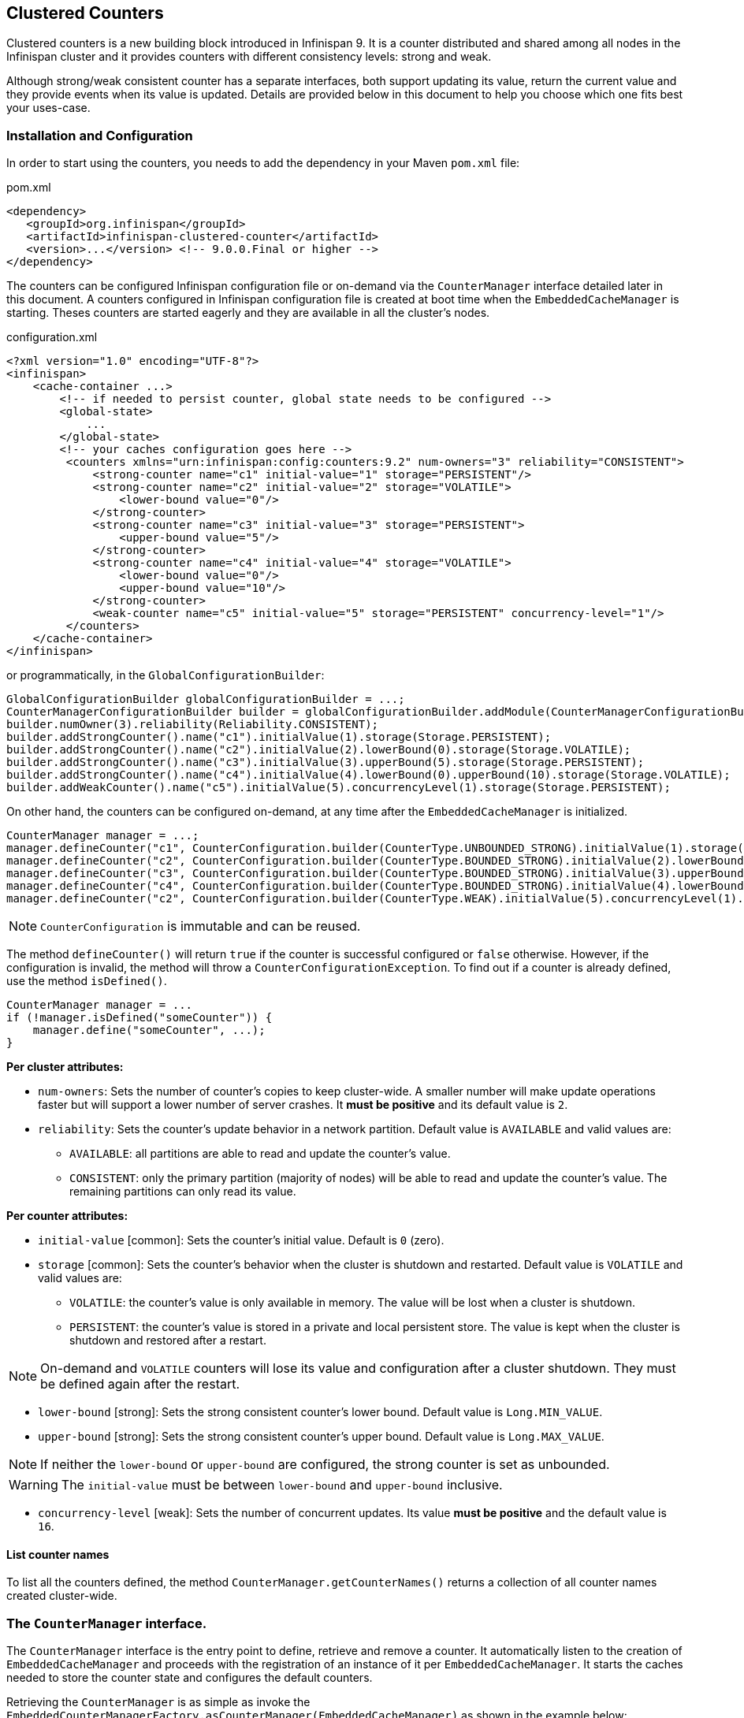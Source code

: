 == Clustered Counters

Clustered counters is a new building block introduced in Infinispan 9.
It is a counter distributed and shared among all nodes in the Infinispan cluster and it provides counters with
different consistency levels: strong and weak.

Although strong/weak consistent counter has a separate interfaces, both support updating its value,
return the current value and they provide events when its value is updated.
Details are provided below in this document to help you choose which one fits best your uses-case.

=== Installation and Configuration

In order to start using the counters, you needs to add the dependency in your Maven `pom.xml` file:

.pom.xml
[source,xml]
----
<dependency>
   <groupId>org.infinispan</groupId>
   <artifactId>infinispan-clustered-counter</artifactId>
   <version>...</version> <!-- 9.0.0.Final or higher -->
</dependency>
----

The counters can be configured Infinispan configuration file or on-demand via the `CounterManager` interface detailed
later in this document.
A counters configured in Infinispan configuration file is created at boot time when the `EmbeddedCacheManager` is starting.
Theses counters are started eagerly and they are available in all the cluster's nodes.

.configuration.xml
[source,xml]
----
<?xml version="1.0" encoding="UTF-8"?>
<infinispan>
    <cache-container ...>
        <!-- if needed to persist counter, global state needs to be configured -->
        <global-state>
            ...
        </global-state>
        <!-- your caches configuration goes here -->
         <counters xmlns="urn:infinispan:config:counters:9.2" num-owners="3" reliability="CONSISTENT">
             <strong-counter name="c1" initial-value="1" storage="PERSISTENT"/>
             <strong-counter name="c2" initial-value="2" storage="VOLATILE">
                 <lower-bound value="0"/>
             </strong-counter>
             <strong-counter name="c3" initial-value="3" storage="PERSISTENT">
                 <upper-bound value="5"/>
             </strong-counter>
             <strong-counter name="c4" initial-value="4" storage="VOLATILE">
                 <lower-bound value="0"/>
                 <upper-bound value="10"/>
             </strong-counter>
             <weak-counter name="c5" initial-value="5" storage="PERSISTENT" concurrency-level="1"/>
         </counters>
    </cache-container>
</infinispan>
----

or programmatically, in the `GlobalConfigurationBuilder`:

[source,java]
----
GlobalConfigurationBuilder globalConfigurationBuilder = ...;
CounterManagerConfigurationBuilder builder = globalConfigurationBuilder.addModule(CounterManagerConfigurationBuilder.class);
builder.numOwner(3).reliability(Reliability.CONSISTENT);
builder.addStrongCounter().name("c1").initialValue(1).storage(Storage.PERSISTENT);
builder.addStrongCounter().name("c2").initialValue(2).lowerBound(0).storage(Storage.VOLATILE);
builder.addStrongCounter().name("c3").initialValue(3).upperBound(5).storage(Storage.PERSISTENT);
builder.addStrongCounter().name("c4").initialValue(4).lowerBound(0).upperBound(10).storage(Storage.VOLATILE);
builder.addWeakCounter().name("c5").initialValue(5).concurrencyLevel(1).storage(Storage.PERSISTENT);
----

On other hand, the counters can be configured on-demand, at any time after the `EmbeddedCacheManager` is initialized.

[source,java]
----
CounterManager manager = ...;
manager.defineCounter("c1", CounterConfiguration.builder(CounterType.UNBOUNDED_STRONG).initialValue(1).storage(Storage.PERSISTENT)build());
manager.defineCounter("c2", CounterConfiguration.builder(CounterType.BOUNDED_STRONG).initialValue(2).lowerBound(0).storage(Storage.VOLATILE).build());
manager.defineCounter("c3", CounterConfiguration.builder(CounterType.BOUNDED_STRONG).initialValue(3).upperBound(5).storage(Storage.PERSISTENT).build());
manager.defineCounter("c4", CounterConfiguration.builder(CounterType.BOUNDED_STRONG).initialValue(4).lowerBound(0).upperBound(10).storage(Storage.VOLATILE).build());
manager.defineCounter("c2", CounterConfiguration.builder(CounterType.WEAK).initialValue(5).concurrencyLevel(1).storage(Storage.PERSISTENT).build());
----

NOTE: `CounterConfiguration` is immutable and can be reused.

The method `defineCounter()` will return `true` if the counter is successful configured or `false` otherwise.
However, if the configuration is invalid, the method will throw a `CounterConfigurationException`.
To find out if a counter is already defined, use the method `isDefined()`.

[source,java]
----
CounterManager manager = ...
if (!manager.isDefined("someCounter")) {
    manager.define("someCounter", ...);
}
----

*Per cluster attributes:*

* `num-owners`: Sets the number of counter's copies to keep cluster-wide.
A smaller number will make update operations faster but will support a lower number of server crashes.
It *must be positive* and its default value is `2`.

* `reliability`: Sets the counter's update behavior in a network partition.
Default value is `AVAILABLE` and valid values are:

** `AVAILABLE`: all partitions are able to read and update the counter's value.
** `CONSISTENT`: only the primary partition (majority of nodes) will be able to read and update the counter's value.
The remaining partitions can only read its value.

*Per counter attributes:*

* `initial-value` [common]: Sets the counter's initial value.
Default is `0` (zero).

* `storage` [common]: Sets the counter's behavior when the cluster is shutdown and restarted.
Default value is ``VOLATILE`` and valid values are:
** `VOLATILE`: the counter's value is only available in memory.
The value will be lost when a cluster is shutdown.
** `PERSISTENT`: the counter's value is stored in a private and local persistent store.
The value is kept when the cluster is shutdown and restored after a restart.

NOTE: On-demand and `VOLATILE` counters will lose its value and configuration after a cluster shutdown.
They must be defined again after the restart.

* `lower-bound` [strong]: Sets the strong consistent counter's lower bound.
Default value is `Long.MIN_VALUE`.

* `upper-bound` [strong]: Sets the strong consistent counter's upper bound.
Default value is `Long.MAX_VALUE`.

NOTE: If neither the `lower-bound` or `upper-bound` are configured, the strong counter is set as unbounded.

WARNING: The `initial-value` must be between `lower-bound` and `upper-bound` inclusive.

* `concurrency-level` [weak]: Sets the number of concurrent updates.
Its value *must be positive* and the default value is `16`.

==== List counter names

To list all the counters defined, the method `CounterManager.getCounterNames()` returns a collection of all counter
names created cluster-wide.

=== The `CounterManager` interface.

The `CounterManager` interface is the entry point to define, retrieve and remove a counter.
It automatically listen to the creation of `EmbeddedCacheManager` and proceeds with the registration  of an
instance of it per `EmbeddedCacheManager`.
It starts the caches needed to store the counter state and configures the default counters.

Retrieving the `CounterManager` is as simple as invoke the
`EmbeddedCounterManagerFactory.asCounterManager(EmbeddedCacheManager)`
as shown in the example below:

[source,java]
----
// create or obtain your EmbeddedCacheManager
EmbeddedCacheManager manager = ...;

// retrieve the CounterManager
CounterManager counterManager = EmbeddedCounterManagerFactory.asCounterManager(manager);
----

==== Remove a counter via CounterManager

WARNING: use with caution.

There is a difference between remove a counter via the `Strong/WeakCounter` interfaces and the `CounterManager`.
The `CounterManager.remove(String)` removes the counter value from the cluster and removes all the listeners registered
in the counter in the local counter instance.
In addition, the counter instance is no longer reusable and it may return an invalid results.

On the other side, the `Strong/WeakCounter` removal only removes the counter value.
The instance can still be reused and the listeners still works.

NOTE: The counter is re-created if it is accessed after a removal.

=== The Counter

A counter can be strong (`StrongCounter`) or weakly consistent (``WeakCounter``) and both is identified by a name.
They have a specific interface but they share some logic, namely, both of them are asynchronous
( a `CompletableFuture` is returned by each operation), provide an update event and can be reset to its initial value.

If you don't want to use the async API, it is possible to return a synchronous counter via `sync()` method.
The API is the same but without the `CompletableFuture` return value.

The following methods are common to both interfaces:

[source,java]
----
String getName();
CompletableFuture<Long> getValue();
CompletableFuture<Void> reset();
<T extends CounterListener> Handle<T> addListener(T listener);
CounterConfiguration getConfiguration();
CompletableFuture<Void> remove();
SyncStrongCounter sync(); //SyncWeakCounter for WeakCounter
----

* `getName()` returns the counter name (identifier).
* `getValue()` returns the current counter's value.
* `reset()` allows to reset the counter's value to its initial value.
* `addListener()` register a listener to receive update events.
More details about it in the <<_notifications_and_events,Notification section>>.
* `getConfiguration()` returns the configuration used by the counter.
* `remove()` removes the counter value from the cluster. The instance can still be used and the listeners are kept.
* `sync()` creates a synchronous counter.

NOTE: The counter is re-created if it is accessed after a removal.


==== The `StrongCounter` interface: when the consistency or bounds matters.

The strong counter provides uses a single key stored in Infinispan cache to provide the consistency needed.
All the updates are performed under the key lock to updates its values.
On other hand, the reads don't acquire any locks and reads the current value.
Also, with this scheme, it allows to bound the counter value and provide atomic operations like compare-and-set/swap.

A `StrongCounter` can be retrieved from the `CounterManager` by using the `getStrongCounter()` method.
As an example:

[source,java]
----
CounterManager counterManager = ...
StrongCounter aCounter = counterManager.getStrongCounter("my-counter);
----

WARNING: Since every operation will hit a single key, the `StrongCounter` has a higher contention rate.

The `StrongCounter` interface adds the following method:

[source,java]
----
default CompletableFuture<Long> incrementAndGet() {
   return addAndGet(1L);
}

default CompletableFuture<Long> decrementAndGet() {
   return addAndGet(-1L);
}

CompletableFuture<Long> addAndGet(long delta);

CompletableFuture<Boolean> compareAndSet(long expect, long update);

CompletableFuture<Long> compareAndSwap(long expect, long update);
----

* `incrementAndGet()` increments the counter by one and returns the new value.
* `decrementAndGet()` decrements the counter by one and returns the new value.
* `addAndGet()` adds a delta to the counter's value and returns the new value.
* `compareAndSet()` and `compareAndSwap()` atomically set the counter's value if the current value is the expected.

NOTE: A operation is considered completed when the ``CompletableFuture`` is completed.

NOTE: The difference between compare-and-set and compare-and-swap is that the former returns true if the operation succeeds
while the later returns the previous value.
The compare-and-swap is successful if the return value is the same as the expected.

===== Bounded `StrongCounter`

When bounded, all the update method above will throw a ``CounterOutOfBoundsException`` when they reached the
lower or upper bound.
The exception has the following methods to check which side bound has been reached:

[source,java]
----
public boolean isUpperBoundReached();
public boolean isLowerBoundReached();
----

===== Uses cases

The strong counter fits better in the following uses cases:

* When counter's value is needed after each update (example, cluster-wise ids generator or sequences)
* When a bounded counter is needed (example, rate limiter)

===== Usage Examples

[source,java]
----
StrongCounter counter = counterManager.getStrongCounter("unbounded_coutner");

// incrementing the counter
System.out.println("new value is " + counter.incrementAndGet().get());

// decrement the counter's value by 100 using the functional API
counter.addAndGet(-100).thenApply(v -> {
   System.out.println("new value is " + v);
   return null;
}).get

// alternative, you can do some work while the counter is updated
CompletableFuture<Long> f = counter.addAndGet(10);
// ... do some work ...
System.out.println("new value is " + f.get());

// and then, check the current value
System.out.println("current value is " + counter.getValue().get());

// finally, reset to initial value
counter.reset().get();
System.out.println("current value is " + counter.getValue().get());

// or set to a new value if zero
System.out.println("compare and set succeeded? " + counter.compareAndSet(0, 1));
----

And below, there is another example using a bounded counter:

[source,java]
----
StrongCounter counter = counterManager.getStrongCounter("bounded_counter");

// incrementing the counter
try {
    System.out.println("new value is " + counter.addAndGet(100).get());
} catch (ExecutionException e) {
    Throwable cause = e.getCause();
    if (cause instanceof CounterOutOfBoundsException) {
       if (((CounterOutOfBoundsException) cause).isUpperBoundReached()) {
          System.out.println("ops, upper bound reached.");
       } else if (((CounterOutOfBoundsException) cause).isLowerBoundReached()) {
          System.out.println("ops, lower bound reached.");
       }
    }
}

// now using the functional API
counter.addAndGet(-100).handle((v, throwable) -> {
   if (throwable != null) {
      Throwable cause = throwable.getCause();
      if (cause instanceof CounterOutOfBoundsException) {
         if (((CounterOutOfBoundsException) cause).isUpperBoundReached()) {
            System.out.println("ops, upper bound reached.");
         } else if (((CounterOutOfBoundsException) cause).isLowerBoundReached()) {
            System.out.println("ops, lower bound reached.");
         }
      }
      return null;
   }
   System.out.println("new value is " + v);
   return null;
}).get();
----

Compare-and-set vs Compare-and-swap examples:

[source,java]
----
StrongCounter counter = counterManager.getStrongCounter("my-counter");
long oldValue, newValue;
do {
   oldValue = counter.getValue().get();
   newValue = someLogic(oldValue);
} while (!counter.compareAndSet(oldValue, newValue).get());
----

With compare-and-swap, it saves one invocation counter invocation (`counter.getValue()`)

[source,java]
----
StrongCounter counter = counterManager.getStrongCounter("my-counter");
long oldValue = counter.getValue().get();
long currentValue, newValue;
do {
   currentValue = oldValue;
   newValue = someLogic(oldValue);
} while ((oldValue = counter.compareAndSwap(oldValue, newValue).get()) != currentValue);
----

==== The `WeakCounter` interface: when speed is needed

The `WeakCounter` stores the counter's value in multiple keys in Infinispan cache.
The number of keys created is configured by the `concurrency-level` attribute.
Each key stores a partial state of the counter's value and it can be updated concurrently.
It main advantage over the `StrongCounter` is the lower contention in the cache.
On other hand, the read of its value is more expensive and bounds are not allowed.

WARNING: The reset operation should be handled with caution.
It is *not* atomic and it produces intermediates values.
These value may be seen by a read operation and by any listener registered.

A `WeakCounter` can be retrieved from the `CounterManager` by using the `getWeakCounter()` method.
As an example:

[source,java]
----
CounterManager counterManager = ...
StrongCounter aCounter = counterManager.getWeakCounter("my-counter);
----

===== Weak Counter Interface

The `WeakCounter` adds the following methods:

[source,java]
----
default CompletableFuture<Void> increment() {
   return add(1L);
}

default CompletableFuture<Void> decrement() {
   return add(-1L);
}

CompletableFuture<Void> add(long delta);
----

They are similar to the `StrongCounter`'s methods but they don't return the new value.

===== Uses cases

The weak counter fits best in uses cases where the result of the update operation is not needed or the counter's value
is not required too often.
Collecting statistics is a good example of such an use case.

===== Examples

Below, there is an example of the weak counter usage.

[source,java]
----
WeakCounter counter = counterManager.getWeakCounter("my_counter");

// increment the counter and check its result
counter.increment().get();
System.out.println("current value is " + counter.getValue().get());

CompletableFuture<Void> f = counter.add(-100);
//do some work
f.get(); //wait until finished
System.out.println("current value is " + counter.getValue().get());

//using the functional API
counter.reset().whenComplete((aVoid, throwable) -> System.out.println("Reset done " + (throwable == null ? "successfully" : "unsuccessfully"))).get();
System.out.println("current value is " + counter.getValue().get());
----

=== Notifications and Events

Both strong and weak counter supports a listener to receive its updates events.
The listener must implement `CounterListener` and it can be registerer by the following method:

[source,java]
----
<T extends CounterListener> Handle<T> addListener(T listener);
----

The `CounterLister` has the following interface:

[source,java]
----
public interface CounterListener {
   void onUpdate(CounterEvent entry);
}
----

The `Handle` object returned has the main goal to remove the `CounterListener` when it is not longer needed.
Also, it allows to have access to the `CounterListener` instance that is it handling.
It has the following interface:

[source,java]
----
public interface Handle<T extends CounterListener> {
   T getCounterListener();
   void remove();
}
----

Finally, the `CounterEvent` has the previous and current value and state.
It has the following interface:

[source,java]
----
public interface CounterEvent {
   long getOldValue();
   State getOldState();
   long getNewValue();
   State getNewState();
}
----

NOTE: The state is always `State.VALID` for unbounded strong counter and weak counter.
`State.LOWER_BOUND_REACHED` and `State.UPPER_BOUND_REACHED` are only valid for bounded strong counters.

WARNING: The weak counter `reset()` operation will trigger multiple notification with intermediate values.


